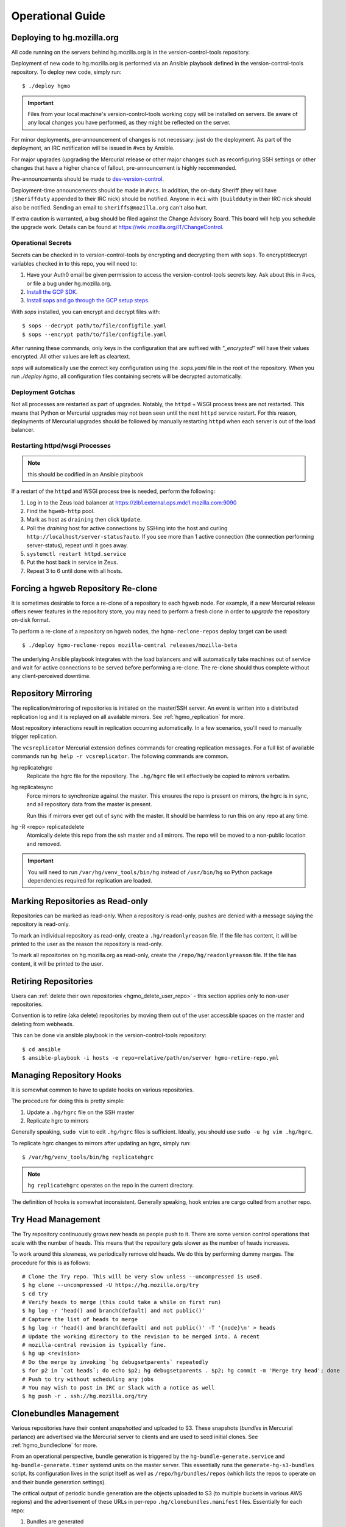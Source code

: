 .. _hgmo_ops:

=================
Operational Guide
=================

Deploying to hg.mozilla.org
===========================

All code running on the servers behind hg.mozilla.org is in the
version-control-tools repository.

Deployment of new code to hg.mozilla.org is performed via an Ansible
playbook defined in the version-control-tools repository. To deploy new
code, simply run::

   $ ./deploy hgmo

.. important::

   Files from your local machine's version-control-tools working copy
   will be installed on servers. Be aware of any local changes you have
   performed, as they might be reflected on the server.

For minor deployments, pre-announcement of changes is not necessary: just do
the deployment. As part of the deployment, an IRC notification will be issued
in #vcs by Ansible.

For major upgrades (upgrading the Mercurial release or other major changes
such as reconfiguring SSH settings or other changes that have a higher chance
of fallout, pre-announcement is highly recommended.

Pre-announcements should be made to
`dev-version-control <mailto:dev-version-control@lists.mozilla.org>`_.

Deployment-time announcements should be made in ``#vcs``. In addition, the
on-duty Sheriff (they will have ``|Sheriffduty`` appended to their IRC nick)
should be notified. Anyone in ``#ci`` with ``|buildduty`` in their IRC
nick should also be notified. Sending an email to ``sheriffs@mozilla.org``
can't also hurt.

If extra caution is warranted, a bug should be filed against the Change Advisory
Board. This board will help you schedule the upgrade work. Details can be found
at https://wiki.mozilla.org/IT/ChangeControl.

Operational Secrets
-------------------

Secrets can be checked in to version-control-tools by encrypting and decrypting
them with ``sops``. To encrypt/decrypt variables checked in to this repo, you
will need to:

1. Have your Auth0 email be given permission to access the version-control-tools
   secrets key. Ask about this in #vcs, or file a bug under hg.mozilla.org.
2. `Install the GCP SDK`_.
3. `Install sops and go through the GCP setup steps`_.

With `sops` installed, you can encrypt and decrypt files with::

    $ sops --decrypt path/to/file/configfile.yaml
    $ sops --encrypt path/to/file/configfile.yaml

After running these commands, only keys in the configuration that are suffixed
with *"_encrypted"* will have their values encrypted. All other values are left
as cleartext.

`sops` will automatically use the correct key configuration using the `.sops.yaml`
file in the root of the repository. When you run `./deploy hgmo`, all configuration
files containing secrets will be decrypted automatically.

.. _Install the GCP SDK: https://cloud.google.com/sdk/docs/downloads-apt-get
.. _Install sops and go through the GCP setup steps: https://github.com/mozilla/sops#encrypting-using-gcp-kms

Deployment Gotchas
------------------

Not all processes are restarted as part of upgrades. Notably, the ``httpd`` +
WSGI process trees are not restarted. This means that Python or Mercurial
upgrades may not been seen until the next ``httpd`` service restart. For this
reason, deployments of Mercurial upgrades should be followed by manually
restarting ``httpd`` when each server is out of the load balancer.

Restarting httpd/wsgi Processes
-------------------------------

.. note:: this should be codified in an Ansible playbook

If a restart of the ``httpd`` and WSGI process tree is needed, perform the
following:

1. Log in to the Zeus load balancer at https://zlb1.external.ops.mdc1.mozilla.com:9090
2. Find the ``hgweb-http`` pool.
3. Mark as host as ``draining`` then click ``Update``.
4. Poll the *draining* host for active connections by SSHing into the host
   and curling ``http://localhost/server-status?auto``. If you see more than
   1 active connection (the connection performing server-status), repeat until
   it goes away.
5. ``systemctl restart httpd.service``
6. Put the host back in service in Zeus.
7. Repeat 3 to 6 until done with all hosts.

Forcing a hgweb Repository Re-clone
===================================

It is sometimes desirable to force a re-clone of a repository to each
hgweb node. For example, if a new Mercurial release offers newer
features in the repository store, you may need to perform a fresh clone
in order to *upgrade* the repository on-disk format.

To perform a re-clone of a repository on hgweb nodes, the
``hgmo-reclone-repos`` deploy target can be used::

   $ ./deploy hgmo-reclone-repos mozilla-central releases/mozilla-beta

The underlying Ansible playbook integrates with the load balancers and
will automatically take machines out of service and wait for active
connections to be served before performing a re-clone. The re-clone
should thus complete without any client-perceived downtime.

Repository Mirroring
====================

The replication/mirroring of repositories is initiated on the master/SSH
server. An event is written into a distributed replication log and it is
replayed on all available mirrors. See :ref:`hgmo_replication` for more.

Most repository interactions result in replication occurring automatically.
In a few scenarios, you'll need to manually trigger replication.

The ``vcsreplicator`` Mercurial extension defines commands for creating
replication messages. For a full list of available commands run
``hg help -r vcsreplicator``. The following commands are common.

hg replicatehgrc
   Replicate the hgrc file for the repository. The ``.hg/hgrc`` file will
   effectively be copied to mirrors verbatim.

hg replicatesync
   Force mirrors to synchronize against the master. This ensures the repo
   is present on mirrors, the hgrc is in sync, and all repository data from
   the master is present.

   Run this if mirrors ever get out of sync with the master. It should be
   harmless to run this on any repo at any time.

hg -R <repo> replicatedelete
   Atomically delete this repo from the ssh master and all mirrors. The repo
   will be moved to a non-public location and removed.

.. important::

   You will need to run ``/var/hg/venv_tools/bin/hg`` instead of
   ``/usr/bin/hg`` so Python package dependencies required for
   replication are loaded.

Marking Repositories as Read-only
=================================

Repositories can be marked as read-only. When a repository is read-only,
pushes are denied with a message saying the repository is read-only.

To mark an individual repository as read-only, create a
``.hg/readonlyreason`` file. If the file has content, it will be printed
to the user as the reason the repository is read-only.

To mark all repositories on hg.mozilla.org as read-only, create the
``/repo/hg/readonlyreason`` file. If the file has content, it will
be printed to the user.

Retiring Repositories
=====================

Users can :ref:`delete their own repositories <hgmo_delete_user_repo>` - this section applies only to
non-user repositories.

Convention is to retire (aka delete) repositories by moving them out of
the user accessible spaces on the master and deleting from webheads.

This can be done via ansible playbook in the version-control-tools
repository::

  $ cd ansible
  $ ansible-playbook -i hosts -e repo=relative/path/on/server hgmo-retire-repo.yml

Managing Repository Hooks
=========================

It is somewhat common to have to update hooks on various repositories.

The procedure for doing this is pretty simple:

1. Update a ``.hg/hgrc`` file on the SSH master
2. Replicate hgrc to mirrors

Generally speaking, ``sudo vim`` to edit ``.hg/hgrc`` files is sufficient.
Ideally, you should use ``sudo -u hg vim .hg/hgrc``.

To replicate hgrc changes to mirrors after updating an hgrc, simply run::

   $ /var/hg/venv_tools/bin/hg replicatehgrc

.. note::

   ``hg replicatehgrc`` operates on the repo in the current directory.

The definition of hooks is somewhat inconsistent. Generally speaking, hook
entries are cargo culted from another repo.

Try Head Management
===================

The Try repository continuously grows new heads as people push to it.
There are some version control operations that scale with the number of
heads. This means that the repository gets slower as the number of heads
increases.

To work around this slowness, we periodically remove old heads. We do this
by performing dummy merges. The procedure for this is as follows::

   # Clone the Try repo. This will be very slow unless --uncompressed is used.
   $ hg clone --uncompressed -U https://hg.mozilla.org/try
   $ cd try
   # Verify heads to merge (this could take a while on first run)
   $ hg log -r 'head() and branch(default) and not public()'
   # Capture the list of heads to merge
   $ hg log -r 'head() and branch(default) and not public()' -T '{node}\n' > heads
   # Update the working directory to the revision to be merged into. A recent
   # mozilla-central revision is typically fine.
   $ hg up <revision>
   # Do the merge by invoking `hg debugsetparents` repeatedly
   $ for p2 in `cat heads`; do echo $p2; hg debugsetparents . $p2; hg commit -m 'Merge try head'; done
   # Push to try without scheduling any jobs
   # You may wish to post in IRC or Slack with a notice as well
   $ hg push -r . ssh://hg.mozilla.org/try

Clonebundles Management
=======================

Various repositories have their content *snapshotted* and uploaded to S3.
These snapshots (*bundles* in Mercurial parlance) are advertised via the
Mercurial server to clients and are used to seed initial clones. See
:ref:`hgmo_bundleclone` for more.

From an operational perspective, bundle generation is triggered by the
``hg-bundle-generate.service`` and ``hg-bundle-generate.timer`` systemd
units on the master server. This essentially runs the
``generate-hg-s3-bundles`` script. Its configuration lives in the script
itself as well as ``/repo/hg/bundles/repos`` (which lists the repos to
operate on and their bundle generation settings).

The critical output of periodic bundle generation are the objects uploaded
to S3 (to multiple buckets in various AWS regions) and the advertisement
of these URLs in per-repo ``.hg/clonebundles.manifest`` files. Essentially
for each repo:

1. Bundles are generated
2. Bundles are uploaded to multiple S3 buckets
3. ``clonebundles.manifest`` is updated to advertise newly-uploaded URLs
4. ``clonebundles.manifest`` is replicated from hgssh to hgweb mirrors
5. Clients access ``clonebundles.manifest`` as part of ``hg clone`` and
   start requesting referenced URLs.

If bundle generation fails, it isn't the end of the world: the old
bundles just aren't as up to date as they could be.

.. important::

   The S3 buckets have automatic 7 day expiration of objects. The
   assumption is that bundle generation completes successfully at
   least once a week. If bundle generation doesn't run for 7 days,
   the objects referenced in ``clonebundles.manifest`` files will
   expire and clients will encounter HTTP 404 errors.

In the event that a bundle is *corrupted*, manual intervention may be
required to mitigate to problem.

As a convenience, a backup of the ``.hg/clonebundles.manifest`` file
is created during bundle generation. It lives at
``.hg/clonebundles.manifest.old``. If a new bundle is corrupt but an
old one is valid, the mitigation is to restore from backup::

   $ cp .hg/clonebundles.manifest.old .hg/clonebundles.manifest
   $ /var/hg/venv_tools/bin/hg replicatesync

If a single bundle or type of bundle is corrupted or causing problems,
it can be removed from the ``clonebundles.manifest`` file so clients
stop seeing it.

Inside the ``clonebundles.manifest`` file are *N* types of bundles
uploaded to *M* S3 buckets (plus a CDN URL). The bundle types can be
identified by the ``BUNDLESPEC`` value of each entry. For example,
if *stream clone* bundles are causing problems, the entries with
a ``BUNDLESPEC`` containing ``none-packed`` could be removed.

.. danger::

   Removing entries from a ``clonebundles.manifest`` can be dangerous.

   The removal of entries could shift a lot of traffic from S3/CDN to
   the hgweb servers themselves - possibly overloading them.

   The removal of a particular entry type could have performance
   implications for Firefox CI. For example, removing *stream clone*
   bundles will make ``hg clone`` take several minutes longer. This
   is often acceptable as a short-term workaround and is preferred to
   removing *clone bundles* entirely.

.. important::

   If modifying a ``.hg/clonebundles.manifest`` file, remember to run
   ``/repo/hg/venv_tools/bin/hg replicatesync`` to trigger the replication
   of that file to hgweb mirrors. Otherwise clients won't see the changes!

Corrupted fncache File
======================

In rare circumstances, a ``.hg/store/fncache`` file can become corrupt.
This file is essentially a cache of all known files in the ``.hg/store``
directory tree.

If this file becomes corrupt, symptoms often manifest as *stream clones*
being unable to find a file. e.g. during working directory update there
will be an error::

   abort: No such file or directory: '<path>'

You can test the theory that the fncache file is corrupt by grepping for
the missing path in the ``.hg/store/fncache`` file. There should be a
``<path>.i`` entry in the ``fncache`` file. If it is missing, the fncache
file is corrupt.

To rebuild the ``fncache`` file::

   $ sudo -u <user> /var/hg/venv_tools/bin/hg -R <repo> debugrebuildfncache

Where ``<user>`` is the user that owns the repo (typically ``hg``) and
``<repo>`` is the local filesystem path to the repo to repair.

``hg debugrebuildfncache`` should be harmless to run at any time. Worst
case, it effectively no-ops. If you are paranoid. make a backup copy of
``.hg/store/fncache`` before running the command.

.. important::

   Under no circumstances should ``.hg/store/fncache`` be removed or
   altered by hand. Doing so may result in further repository damage.

Mirrors in ``pushdataaggregator_groups`` File
=============================================

On the SSH servers, the ``/repo/hg/pushdataaggregator_groups`` file
lists all hgweb mirrors that must have acknowledged replication of a message
before that message is re-published to ``replicatedpushdata`` Kafka topic.
This topic is then used to publish events to Pulse, SNS, etc.

When adding or removing hgweb machines from active service, this file
needs to be **manually** updated to reflect the current set of active
mirrors.

If an hgweb machine is removed and the ``pushdataaggregator_groups`` file
is not updated, messages won't be re-published to the ``replicatedpushdata``
Kafka topic. This should eventually result in an alert for lag of that
Kafka topic.

If an hgweb machine is added and the ``pushdataaggregator_groups`` file
is not updated, messages could be re-published to the ``replicatedpushdata``
Kafka topic before the message has been acknowledged by all replicas. This
could result in clients seeing inconsistent repository state depending on
which hgweb server they access.

Verifying Replication Consistency
=================================

The replication service tries to ensure that repositories on multiple
servers are as identical as possible. But testing for this using standard
filesystem comparison tools is difficult because some bits on disk may vary
even though Mercurial data is consistent.

The ``hg mozrepohash`` command can be used to display hashes of important
Mercurial data. If the output from this command is identical across machines,
then the underlying repository stores should be identical.

To mass collect hashes of all repositories, you can run something like
the following on an hgssh host::

   $ /var/hg/version-control-tools/scripts/find-hg-repos.py /repo/hg/mozilla/ | \
     sudo -u hg -g hg parallel --progress --res /var/tmp/repohash \
     /var/hg/venv_tools/bin/hg -R /repo/hg/mozilla/{} mozrepohash

or the following on an hgweb host::

   $ /var/hg/version-control-tools/scripts/find-hg-repos.py /repo/hg/mozilla/ | \
     sudo -u hg -g hg parallel --progress --res /var/tmp/repohash \
     /var/hg/venv_replication/bin/hg -R /repo/hg/mozilla/{} mozrepohash

This command will use GNU parallel to run ``hg mozrepohash`` on all repositories
found by the ``find-hg-repos.py`` script and write the results into
``/var/tmp/repohash``.

You can then ``rsync`` those results to a central machine and compare
output::

   $ for h in hgweb{1,2,3,4}.dmz.mdc1.mozilla.com; do \
       rsync -avz --delete-after --exclude stderr $h:/var/tmp/repohash/ $h/ \
     done

   $ diff -r hgweb1.dmz.mdc1.mozilla.com hgweb2.dmz.mdc1.mozilla.com

.. _hgmo_ops_monitoring:

SSH Server Services
===================

This section describes relevant services running on the SSH servers.

An SSH server can be in 1 of 2 states: *master* or *standby*. At any one
time, only a single server should be in the *master* state.

Some services always run on the SSH servers. Some services only run on
the active master.

The *standby* server is in a state where it is ready to become the
master at any time (such as if the master crashes).

.. important::

   The services that run on the active master are designed to only have
   a single global instance. Running multiple instances of these services
   can result in undefined behavior or event data corruption.

Master Server Management
------------------------

The current active master server is denoted by the presence of a
``/repo/hg/master.<hostname>`` file. e.g. the presence of
``/repo/hg/master.hgssh1.dmz.mdc1.mozilla.com`` indicates that
``hgssh1.dmz.mdc1.mozilla.com`` is the active master.

All services that should have only a single instance (running on the
master) have systemd unit configs that prevent the unit from starting
if the ``master.<hostname>`` file for the current server does not exist.
So, as long as only a single ``master.<hostname>`` file exists, it should
not be possible to start these services on more than one server.

The ``hg-master.target`` systemd unit provides a common target for
starting and stopping all systemd units that should only be running on the
active master server. The unit only starts if the
``/repo/hg/master.<hostname>`` file is present.

.. note::

   The ``hg-master.target`` unit only tracks units specific to the master.
   Services like the sshd daemon processing Mercurial connections are
   always running and aren't tied to ``hg-master.target``.

The ``/repo/hg/master.<hostname>`` file is monitored every few seconds by
the ``hg-master-monitor.timer`` and associated
``/var/hg/version-control-tools/scripts/hg-master-start-stop`` script.
This script looks at the status of the ``/repo/hg/master.<hostname>``
file and the ``hg-master.target`` unit and reconciles the state of
``hg-master.target`` with what is wanted.

For example, if ``/repo/hg/master.hgssh1.dmz.mdc1.mozilla.com`` exists
and ``hg-master.target`` isn't active, ``hg-master-start-stop`` will
start ``hg-master.target``. Similarly, if
``/repo/hg/master.hgssh1.dmz.mdc1.mozilla.com`` is deleted,
``hg-master-start-stop`` will ensure ``hg-master.target`` (and all
associated services by extension) are stopped.

So, the process for transitioning master-only services from one machine
to another is to delete one ``master.<hostname>`` file then create a
new ``master.<hostname>`` for the new master.

.. important::

   Since ``hg-master-monitor.timer`` only fires every few seconds and
   stopping services may take several seconds, one should wait at least
   60s between removing one ``master.<hostname>`` file and creating a
   new one for a server server. This limitation could be improved with
   more advanced service state tracking.

sshd_hg.service
---------------

This systemd service provides the SSH server for accepting external SSH
connections that connect to Mercurial.

This is different from the system's SSH service (``sshd.service``). The
differences from a typical SSH service are as follows:

* The service is running on port 222 (not port 22)
* SSH authorized keys are looked up in LDAP (not using the system auth)
* All logins are processed via ``pash``, a custom Python script that
  dispatches to Mercurial or performs other adminstrative tasks.

This service should always be running on all servers, even if they aren't
the master. This means that ``hg-master.target`` does not control this
service.

hg-bundle-generate.timer and hg-bundle-generate.service
-------------------------------------------------------

These systemd units are responsible for creating Mercurial bundles for
popular repositories and uploading them to S3. The bundles it produces
are also available on a CDN at https://hg.cdn.mozilla.net/.

These bundles are advertised by Mercurial repositories to facilitate
:ref:`bundle-based cloning <hgmo_bundleclone>`, which drastically reduces
the load on the hg.mozilla.org servers.

This service only runs on the master server.

pushdataaggregator-pending.service
----------------------------------

This systemd service monitors the state of the replication mirrors and
copies fully acknowledged/applied messages into a new Kafka topic
(``replicatedpushdatapending``).

The ``replicatedpushdatapending`` topic is watched by the
``vcsreplicator-headsconsumer`` process on the hgweb machines.

This service only runs on the master server.

pushdataaggregator.service
--------------------------

This systemd service monitors the state of the replication mirrors and
copies fully acknowledged/applied messages into a new Kafka topic
(``replicatedpushdata``).

The ``replicatedpushdata`` topic is watched by other services to react to
repository events. So if this service stops working, other services
will likely sit idle.

This service only runs on the master server.

``pulsenotifier.service``
-------------------------

This systemd service monitors the ``replicatedpushdata`` Kafka topic
and sends messages to Pulse to advertise repository events.

For more, see :ref:`hgmo_notification`.

The Pulse notifications this service sends are relied upon by various
applications at Mozilla. If it stops working, a lot of services don't
get notifications and things stop working.

This service only runs on the master server.

``snsnotifier.service``
-----------------------

This systemd service monitors the ``replicatedpushdata`` Kafka topic
and sends messages to Amazon S3 and SNS to advertise repository events.

For more, see :ref:`hgmo_notification`.

This service is essentially identical to ``pulsenotifier.service``
except it publishes to Amazon services, not Pulse.

``unifyrepo.service``
---------------------

This systemd service periodically aggregates the contents of various
repositories into other repositories.

This service and the repositories it writes to are currently experimental.

This service only runs on the master server.

Monitoring and Alerts
=====================

hg.mozilla.org is monitored by Nagios.

check_hg_bundle_generate_age
----------------------------

This check monitors the last generation time of *clone bundles*. The check
is a simple wrapper around the ``check_file_age`` check. It monitors the age
of the ``/repo/hg/bundles/lastrun`` file. This file should be touched every
~24h when the ``hg-bundle-generate.service`` unit completes.

Remediation
^^^^^^^^^^^

If this alert fires, it means the ``hg-bundle-generate.service`` unit hasn't
completed in the past 1+ days. This failure is non-urgent. But the failure
needs to be investigated within 5 days.

A bug against the hg.mozilla.org service operator should be filed. The alert
can be acknowledged once a bug is on file.

If the alert turns critical and an hg.mozilla.org service operator has not
acknowledged the alert's existence, attempts should be made to page a service
operator. The paging can be deferred until waking hours for the person
being paged, as the alert does not represent an immediate issue. The important
thing is that the appropriate people are made aware of the alert so they
can fix it.

check_zookeeper
---------------

check_zookeeper monitors the health of the ZooKeeper ensemble running on
various servers. The check is installed on each server running
ZooKeeper.

The check verifies 2 distinct things: the health of an individual ZooKeeper
node and the overall health of the ZooKeeper ensemble (cluster of nodes).
Both types of checks should be configured where this check is running.

Expected Output
^^^^^^^^^^^^^^^

When everything is functioning as intended, the output of this check
should be::

   zookeeper node and ensemble OK

Failures of Individual Nodes
^^^^^^^^^^^^^^^^^^^^^^^^^^^^

A series of checks will be performed against the individual ZooKeeper
node. The following error conditions are possible:

NODE CRITICAL - not responding "imok": <response>
   The check sent a ``ruok`` request to ZooKeeper and the server failed to
   respond with ``imok``. This typically means the node is in some kind of
   failure state.

NODE CRITICAL - not in read/write mode: <mode>
   The check sent a ``isro`` request to ZooKeeper and the server did not
   respond with ``rw``. This means the server is not accepting writes. This
   typically means the node is in some kind of failure state.

NODE WARNING - average latency higher than expected: <got> > <expected>
   The average latency to service requests since last query is higher than
   the configured limit. This node is possibly under higher-than-expected
   load.

NODE WARNING - open file descriptors above percentage limit: <value>
   The underlying Java process is close to running out of available file
   descriptors.

   We should never see this alert in production.

If any of these node errors is seen, ``#vcs`` should be notified and the
on call person for these servers should be notified.

Failures of Overall Ensemble
^^^^^^^^^^^^^^^^^^^^^^^^^^^^

A series of checks is performed against the ZooKeeper ensemble to check for
overall health. These checks are installed on each server running ZooKeeper
even though the check is seemingly redundant. The reason is each server may
have a different perspective on ensemble state due to things like network
partitions. It is therefore important for each server to perform the check
from its own perspective.

The following error conditions are possible:

ENSEMBLE WARNING - node (HOST) not OK: <state>
   A node in the ZooKeeper ensemble is not returning ``imok`` to an ``ruok``
   request.

   As long as this only occurs on a single node at a time, the overall
   availability of the ZooKeeper ensemble is not compromised: things should
   continue to work without service operation. If the operation of the
   ensemble is compromised, a different error condition with a critical
   failure should be raised.

ENSEMBLE WARNING - socket error connecting to HOST: <error>
   We were unable to speak to a host in the ensemble.

   This error can occur if ZooKeeper is not running on a node it should be
   running on.

   As long as this only occurs on a single node at a time, the overall
   availability of the ZooKeeper ensemble is not compromised.

ENSEMBLE WARNING - node (HOST) is alive but not available
   A ZooKeeper server is running but it isn't healthy.

   This likely only occurs when the ZooKeeper ensemble is not fully available.

ENSEMBLE CRITICAL - unable to find leader node; ensemble likely not writable
   We were unable to identify a leader node in the ZooKeeper ensemble.

   This error almost certainly means the ZooKeeper ensemble is down.

ENSEMBLE WARNING - only have X/Y expected followers
   This warning occurs when one or more nodes in the ZooKeeper ensemble
   isn't present and following the leader node.

   As long as we still have a quorum of nodes in sync with the leader,
   the overall state of the ensemble should not be compromised.

ENSEMBLE WARNING - only have X/Y in sync followers
   This warning occurs when one or more nodes in the ZooKeeper ensemble
   isn't in sync with the leader node.

   This warning likely occurs after a node was restarted or experienced some
   kind of event that caused it to get out of sync.

check_vcsreplicator_lag
-----------------------

``check_vcsreplicator_lag`` monitors the replication log to see if
consumers are in sync.

This check runs on every host that runs the replication log consumer
daemon, which is every *hgweb* machine. The check is only monitoring the
state of the host it runs on.

The replication log consists of N independent partitions. Each partition
is its own log of replication events. There exist N daemon processes
on each consumer host. Each daemon process consumes a specific partition.
Events for any given repository are always routed to the same partition.

Consumers maintain an offset into the replication log marking how many
messages they've consumed. When there are more messages in the log than
the consumer has marked as applied, the log is said to be *lagging*. A
lagging consumer is measured by the count of messages it has failed to
consume and by the elapsed time since the first unconsumed message was
created. Time is the more important lag indicator because the replication
log can contain many small messages that apply instantaneously and thus
don't really constitute a notable lag.

When the replication system is working correctly, messages written by
producers are consumed within milliseconds on consumers. However, some
messages may take several seconds to apply. Consumers do not mark a message
as consumed until it has successfully applied it. Therefore, there is
always a window between event production and marking it as consumed where
consumers are out of sync.

Expected Output
^^^^^^^^^^^^^^^

When a host is fully in sync with the replication log, the check will
output the following::

   OK - 8/8 consumers completely in sync

   OK - partition 0 is completely in sync (X/Y)
   OK - partition 1 is completely in sync (W/Z)
   ...

This prints the count of partitions in the replication log and the
consuming offset of each partition.

When a host has some partitions that are slightly out of sync with the
replication log, we get a slightly different output::

   OK - 2/8 consumers out of sync but within tolerances

   OK - partition 0 is 1 messages behind (0/1)
   OK - partition 0 is 1.232 seconds behind
   OK - partition 1 is completely in sync (32/32)
   ...

Even though consumers are slightly behind replaying the replication log,
the drift is within tolerances, so the check is reporting OK. However,
the state of each partition's lag is printed for forensic purposes.

Warning and Critical Output
^^^^^^^^^^^^^^^^^^^^^^^^^^^

The monitor alerts when the lag of any one partition of the replication
log is too great. As mentioned above, lag is measured in message count
and time since the first unconsumed message was created. Time is the more
important lag indicator.

When a partition/consumer is too far behind, the monitor will issue a
**WARNING** or **CRITICAL** alert depending on how far behind consumers
are. The output will look like::

   WARNING - 2/8 partitions out of sync

   WARNING - partition 0 is 15 messages behind (10/25)
   OK - partition 0 is 5.421 seconds behind
   OK - partition 1 is completely in sync (34/34)
   ...

The first line will contain a summary of all partitions' sync status. The
following lines will print per-partition state.

The check will also emit a warning when there appears to be clock drift
between the producer and the consumer.::

   WARNING - 0/8 partitions out of sync
   OK - partition 0 is completely in sync (25/25)
   WARNING - clock drift of -1.234s between producer and consumer
   OK - partition 1 is completely in sync (34/34)
   ...

Remediation to Consumer Lag
^^^^^^^^^^^^^^^^^^^^^^^^^^^

If everything is functioning properly, a lagging consumer will self
correct on its own: the consumer daemon is just behind (due to high
load, slow network, etc) and it will catch up over time.

In some rare scenarios, there may be a bug in the consumer daemon that
has caused it to crash or enter a endless loop or some such. To check
for this, first look at systemd to see if all the consumer daemons
are running::

   $ systemctl status vcsreplicator@*.service

If any of the processes aren't in the ``active (running)`` state, the
consumer for that partition has crashed for some reason. Try to start it
back up::

   $ systemctl start vcsreplicator@*.service

You might want to take a look at the logs in the journal to make sure the
process is happy::

   $ journalctl -f --unit vcsreplicator@*.service

If there are errors starting the consumer process (including if the
consumer process keeps restarting due to crashing applying the next
available message), then we've encountered a scenario that will
require a bit more human involvement.

.. important::

   At this point, it might be a good idea to ping people in #vcs or
   page Developer Services on Call, as they are the domain experts.

If the consumer daemon is stuck in an endless loop trying to apply
the replication log, there are generally two ways out:

1. Fix the condition causing the endless loop.
2. Skip the message.

We don't yet know of correctable conditions causing endless loops. So,
for now the best we can do is skip the message and hope the condition
doesn't come back::

   $ /var/hg/venv_replication/bin/vcsreplicator-consumer /etc/mercurial/vcsreplicator.ini --skip --partition N

.. note::

   The ``--partition`` argument is semi-important: it says which Kafka partition
   to pull the to-be-skipped message from. The number should be the value
   from the systemd service that is failing / reporting lag.

.. important::

   Skipping messages could result in the repository replication state
   getting out of whack.

   If this only occurred on a single machine, consider taking the
   machine out of the load balancer until the incident is investigated
   by someone in #vcs.

   If this occurred globally, please raise awareness ASAP.

.. important::

   If you skip a message, please file a bug in
   `Developer Services :: hg.mozilla.org <https://bugzilla.mozilla.org/enter_bug.cgi?product=Developer%20Services&component=Mercurial%3A%20hg.mozilla.org>`_
   with details of the incident so the root cause can be tracked down
   and the underlying bug fixed.

check_vcsreplicator_pending_lag
-------------------------------

``check_vcsreplicator_pending_lag`` monitors the replication log to
see whether the ``vcsreplicator-headsconsumer`` process has processed
all available messages.

This check is similar to ``vcsvcsreplicator_lag`` except it is monitoring
the processing of the ``replicatedpushdatapending`` topic as performed by
the ``vcsreplicator-headsconsumer`` process.

Expected Output
^^^^^^^^^^^^^^^

When a host is fully in sync with the replication log, the check will
output the following::

   OK - 1/1 consumers completely in sync

   OK - partition 0 is completely in sync (X/Y)

When a host has some partitions that are slightly out of sync with the
replication log, we get a slightly different output::

   OK - 1/1 consumers out of sync but within tolerances

   OK - partition 0 is 1 messages behind (0/1)
   OK - partition 0 is 1.232 seconds behind

Even though consumers are slightly behind replaying the replication log,
the drift is within tolerances, so the check is reporting OK. However,
the state of each partition's lag is printed for forensic purposes.

Warning and Critical Output
^^^^^^^^^^^^^^^^^^^^^^^^^^^

The monitor alerts when the lag of the replication log is too great. Lag
is measured in message count and time since the first unconsumed messaged
was created. Time is the more important lag indicator.

When a partition/consumer is too far behind, the monitor will issue a
**WARNING** or **CRITICAL** alert depending on how far behind consumers
are. The output will look like::

   WARNING - 1/1 partitions out of sync

   WARNING - partition 0 is 15 messages behind (10/25)
   OK - partition 0 is 5.421 seconds behind

The check will also emit a warning when there appears to be clock drift
between the producer and the consumer.::

   WARNING - 0/1 partitions out of sync
   OK - partition 0 is completely in sync (25/25)
   WARNING - clock drift of -1.234s between producer and consumer

Remediation to Consumer Lag
^^^^^^^^^^^^^^^^^^^^^^^^^^^

Because of the limited functionality performed by the
``vcsreplicator-headsconsumer`` process, this alert should never fire.

If this alert fires, the likely cause is the ``vcsreplicator-headsconsumer``
process / ``vcsreplicator-heads.service`` daemon has crashed. Since this
process operates mostly identically across machines, it is expected that
a failure will occur on all servers, not just 1.

First check the status of the daemon process::

   $ systemctl status vcsreplicator-heads.service

If the service isn't in the ``active (running)`` state, the consumer daemon has
crashed for some reason. Try to start it::

   $ systemctl start vcsreplicator-heads.service

You might want to take a look at the logs in the journal to make sure the
process is happy::

   $ journalctl -f --unit vcsreplicator-heads.service

If there are errors starting the consumer process (including if the
consumer process keeps restarting due to crashing applying the next
available message), then we've encountered a scenario that will
require a bit more human involvement.

.. important::

   If the service is not working properly after restart, escalate to
   VCS on call.

check_pushdataaggregator_pending_lag
------------------------------------

``check_pushdataaggregator_pending_lag`` monitors the lag of the aggregated
replication log (the ``pushdataaggregator-pending.service`` systemd service).

The check verifies that the aggregator service has copied all fully
replicated messages to the ``replicatedpushdatapending`` Kafka topic.

The check will alert if the number of outstanding ready-to-copy messages
exceeds configured thresholds.

.. important::

   If messages aren't being copied into the aggregated message log, recently
   pushed changesets won't be exposed on https://hg.mozilla.org/.

Expected Output
^^^^^^^^^^^^^^^

Normal output will say that all messages have been copied and all partitions
are in sync or within thresholds::

   OK - aggregator has copied all fully replicated messages

   OK - partition 0 is completely in sync (1/1)
   OK - partition 1 is completely in sync (1/1)
   OK - partition 2 is completely in sync (1/1)
   OK - partition 3 is completely in sync (1/1)
   OK - partition 4 is completely in sync (1/1)
   OK - partition 5 is completely in sync (1/1)
   OK - partition 6 is completely in sync (1/1)
   OK - partition 7 is completely in sync (1/1)

Failure Output
^^^^^^^^^^^^^^

The check will print a summary line indicating total number of messages
behind and a per-partition breakdown of where that lag is. e.g.::

   CRITICAL - 2 messages from 2 partitions behind

   CRITICAL - partition 0 is 1 messages behind (1/2)
   OK - partition 1 is completely in sync (1/1)
   CRITICAL - partition 2 is 1 messages behind (1/2)
   OK - partition 3 is completely in sync (1/1)
   OK - partition 4 is completely in sync (1/1)
   OK - partition 5 is completely in sync (1/1)
   OK - partition 6 is completely in sync (1/1)
   OK - partition 7 is completely in sync (1/1)

   See https://mozilla-version-control-tools.readthedocs.io/en/latest/hgmo/ops.html
   for details about this check.

Remediation to Check Failure
^^^^^^^^^^^^^^^^^^^^^^^^^^^^

If the check is failing, first verify the Kafka cluster is operating as
expected. If it isn't, other alerts on the hg machines should be firing.
**Failures in this check can likely be ignored if the Kafka cluster is in
a known bad state.**

If there are no other alerts, there is a chance the daemon process has
become wedged. Try bouncing the daemon::

   $ systemctl restart pushdataaggregator-pending.service

Then wait a few minutes to see if the lag decreased. You can also look at
the journal to see what the daemon is doing::

   $ journalctl -f --unit pushdataaggregator-pending.service

If things are failing, escalate to VCS on call.

check_pushdataaggregator_lag
----------------------------

``check_pushdataaggregator_lag`` monitors the lag of the aggregated replication
log (the ``pushdataaggregator.service`` systemd service).

The check verifies that the aggregator service has copied all fully
replicated messages to the unified, aggregate Kafka topic.

The check will alert if the number of outstanding ready-to-copy messages
exceeds configured thresholds.

.. important::

   If messages aren't being copied into the aggregated message log, derived
   services such as Pulse notification won't be writing data.

Expected Output
^^^^^^^^^^^^^^^

Normal output will say that all messages have been copied and all partitions
are in sync or within thresholds::

   OK - aggregator has copied all fully replicated messages

   OK - partition 0 is completely in sync (1/1)

Failure Output
^^^^^^^^^^^^^^

The check will print a summary line indicating total number of messages
behind and a per-partition breakdown of where that lag is. e.g.::

   CRITICAL - 1 messages from 1 partitions behind

   CRITICAL - partition 0 is 1 messages behind (1/2)

   See https://mozilla-version-control-tools.readthedocs.io/en/latest/hgmo/ops.html
   for details about this check.

Remediation to Check Failure
^^^^^^^^^^^^^^^^^^^^^^^^^^^^

If the check is failing, first verify the Kafka cluster is operating as
expected. If it isn't, other alerts on the hg machines should be firing.
**Failures in this check can likely be ignored if the Kafka cluster is in
a known bad state.**

If there are no other alerts, there is a chance the daemon process has
become wedged. Try bouncing the daemon::

   $ systemctl restart pushdataaggregator.service

Then wait a few minutes to see if the lag decreased. You can also look at
the journal to see what the daemon is doing::

   $ journalctl -f --unit pushdataaggregator.service

If things are failing, escalate to VCS on call.

.. _hgmo_ops_check_pulsenotifier_lag:

check_pulsenotifier_lag
-----------------------

``check_pulsenotifier_lag`` monitors the lag of Pulse
:ref:`hgmo_notification` in reaction to server events.

The check is very similar to ``check_vcsreplicator_lag``. It monitors the
same class of thing under the hood: that a Kafka consumer has read and
acknowledged all available messages.

For this check, the consumer daemon is the ``pulsenotifier`` service running
on the master server. It is a systemd service (``pulsenotifier.service``). Its
logs are in ``/var/log/pulsenotifier.log``.

Expected Output
^^^^^^^^^^^^^^^

There is a single consumer and partition for the pulse notifier Kafka
consumer. So, expected output is something like the following::

   OK - 1/1 consumers completely in sync

   OK - partition 0 is completely in sync (159580/159580)

   See https://mozilla-version-control-tools.readthedocs.io/en/latest/hgmo/ops.html
   for details about this check.

Remediation to Check Failure
^^^^^^^^^^^^^^^^^^^^^^^^^^^^

There are 3 main categories of check failure:

1. pulse.mozilla.org is down
2. The ``pulsenotifier`` daemon has crashed or wedged
3. The hg.mozilla.org Kafka cluster is down

Looking at the last few lines of ``/var/log/pulsenotifier.log`` should
indicate reasons for the check failure.

If Pulse is down, the check should be acked until Pulse service is restored.
The Pulse notification daemon should recover on its own.

If the ``pulsenotifier`` daemon has crashed, try restarting it::

   $ systemctl restart pulsenotifier.service

If the hg.mozilla.org Kafka cluster is down, lots of other alerts are
likely firing. You should alert VCS on call.

In some cases, ``pulsenotifier`` may repeatedly crash due to a malformed input
message, bad data, or some such. Essentially, the process encounters bad input,
crashes, restarts via systemd, encounters the same message again, crashes, and
the cycle repeats until systemd gives up. This scenario should be rare, which is
why the daemon doesn't ignore *bad* messages (ignoring messages could lead to
data loss).

If the daemon becomes wedged on a specific message, you can tell the daemon to
skip the next message by running::

   $ /var/hg/venv_tools/bin/vcsreplicator-pulse-notifier --skip /etc/mercurial/notifications.ini

This command will print a message like::

   skipped hg-repo-init-2 message in partition 0 for group pulsenotifier

Then exit. You can then restart the daemon (if necessary) via::

   $ systemctl start pulsenotifier.service

Repeat as many times as necessary to clear through the *bad* messages.

.. important::

   If you skip messages, please file a bug against
   ``Developer Services :: hg.mozilla.org`` and include the systemd journal
   output for ``pulsenotifier.service`` showing the error messages.

check_snsnotifier_lag
---------------------

``check_snsnotifier_lag`` monitors the lag of Amazon SNS
:ref:`hgmo_notification` in reaction to server events.

This check is essentially identical to ``check_pulsenotifier_lag`` except
it monitors the service that posts to Amazon SNS as opposed to Pulse.
Both services share common code. So if one service is having problems,
there's a good chance the other service is as well.

The consumer daemon being monitored by this check is tied to the
``snsnotifier.service`` systemd service. Its logs are in
``/var/log/snsnotifier.log``.

Expected Output
^^^^^^^^^^^^^^^

Output is essentially identical to :ref:`hgmo_ops_check_pulsenotifier_lag`.

Remediation to Check Failure
^^^^^^^^^^^^^^^^^^^^^^^^^^^^

Remediation is essentially identical to
:ref:`hgmo_ops_check_pulsenotifier_lag`.

The main differences are the names of the services impacted.

The systemd service is ``snsnotifier.service``. The daemon process is
``/var/hg/venv_tools/bin/vcsreplicator-sns-notifier``.

Adding/Removing Nodes from Zookeeper and Kafka
==============================================

When new servers are added or removed, the Zookeeper and Kafka clusters
may need to be *rebalanced*. This typically only happens when servers
are replaced.

The process is complicated and requires a number of manual steps. It
shouldn't be performed frequently enough to justify automating it.

Adding a new server to Zookeeper and Kafka
------------------------------------------

The first step is to assign a Zookeeper ID in Ansible. See
https://hg.mozilla.org/hgcustom/version-control-tools/rev/da8687458cd1
for an example commit. Find the next available integer **that hasn't been
used before**. This is typically ``N+1`` where ``N`` is the last entry
in that file.

.. note::

   Assigning a Zookeeper ID has the side-effect of enabling Zookeeper
   and Kafka on the server. On the next deploy, Zookeeper and Kafka
   will be installed.

Deploy this change via ``./deploy hgmo``.

During the deploy, some Nagios alerts may fire saying the Zookeeper
ensemble is missing followers. e.g.::

   hg is WARNING: ENSEMBLE WARNING - only have 4/5 expected followers

This is because as the deploy is performed, we're adding references to
the new Zookeeper server before it is actually started. These warnings
should be safe to ignore.

Once the deploy finishes, start Zookeeper on the new server::

   $ systemctl start zookeeper.service

Nagios alerts for the Zookeeper ensemble should clear after Zookeeper
has started on the new server.

Wait a minute or so then start Kafka on the new server::

   $ systemctl start kafka.service

At this point, Zookeeper and Kafka are both running and part of their
respective clusters. Everything is in a mostly stable state at this
point.

Rebalancing Kafka Data to the New Server
----------------------------------------

When the new Kafka node comes online, it will be part of the Kafka
cluster but it won't have any data. In other words, it won't
really be used (unless a cluster event such as creation of a new
topic causes data to be assigned to it).

To have the new server actually do something, we'll need to run
some Kafka tools to rebalance data.

The tool used to rebalance data is
``/opt/kafka/bin/kafka-reassign-partitions.sh``. It has 3 modes of operation,
all of which we'll use:

1. Generate a reassignment plan
2. Execute a reassignment plan
3. Verify reassignments have completed

All command invocations require a ``--zookeeper`` argument defining
the Zookeeper servers to connect to. The value for this argument should
be the ``zookeeper.connect`` variable from ``/etc/kafka/server.properties``.
e.g. ``localhost:2181/hgmoreplication``.
**If this value doesn't match exactly, the ``--generate`` step may emit empty
output and other operations may fail.**

The first step is to generate a JSON document that will be used to perform
data reassignment. To do this, we need a list of broker IDs to move data
to and a JSON file listing the topics to move.

The list of broker IDs is the set of Zookeeper IDs as defined in
``ansible/group_vars/hgmo`` (this is the file you changed earlier to
add the new server). Simply select the servers you wish for data to
exist on. e.g. ``14,15,16,17,20``.

The JSON file denotes which Kafka topics should be moved. Typically
every known Kafka topic is moved. Use the following as a template::

   {
     "topics": [
       {"topic": "pushdata"},
       {"topic": "replicatedpushdata"},
       {"topic": "replicatedpushdatapending"},
     ],
     "version": 1
   }

.. hint::

   You can find the set of active Kafka topics by doing an
   ``ls /var/lib/kafka/logs`` and looking at directory names.

Once you have all these pieces of data, you can run
``kafka-reassign-partitions.sh`` to generate a proposed reassignment plan::

   $ /opt/kafka/bin/kafka-reassign-partitions.sh \
     --zookeeper <hosts> \
     --generate \
     --broker-list <list> \
     --topics-to-move-json-file topics.json

This will output 2 JSON blocks::

   Current partition replica assignment

   {...}
   Proposed partition reassignment configuration

   {...}

You'll need to copy and paste the 2nd JSON block (the proposed reassignment)
to a new file, let's say ``reassignments.json``.

Then we can execute the data reassignment::

   $ /opt/kafka/bin/kafka-reassign-partitions.sh \
     --zookeeper <hosts> \
     --execute \
     --reassignment-json-file reassignments.json

Data reassignment can take up to several minutes. We can see the status
of the reassignment by running::

   $ /opt/kafka/bin/kafka-reassign-partitions.sh \
     --zookeeper <hosts> \
     --verify \
     --reassignment-json-file reassignments.json

If your intent was to move Kafka data off a server, you can verify data
has been removed by looking in the ``/var/lib/kafka/logs`` data on
that server. If there is no topic/partition data, there should be no
sub-directories in that directory. If there are sub-directories
(they have the form ``topic-<N>``), adjust your ``topics.json``
file, generate a new ``reassignments.json`` file and execute a
reassignment.

Removing an old Kafka Node
--------------------------

Once data has been removed from a Kafka node, it can safely be turned off.

The first step is to remove the server from the Zookeeper/Kafka list
in Ansible. See https://hg.mozilla.org/hgcustom/version-control-tools/rev/adc5024917c7
for an example commit.

Deploy this change via ``./deploy hgmo``.

Next, stop Kafka and Zookeeper on the server::

   $ systemctl stop kafka.service
   $ systemctl stop zookeeper.service

At this point, the old Kafka/Zookeeper node is shut down and should no
longer be referenced.

Clean up by disabling the systemd services::

   $ systemctl disable kafka.service
   $ systemctl disable zookeeper.service

Kafka Nuclear Option
--------------------

If Kafka and/or Zookeeper lose quorum or the state of the cluster gets
*out of sync*, it might be necessary to *reset* the cluster.

A hard *reset* of the cluster is the *nuclear option*: full data wipe and
starting the cluster from scratch.

A full reset consists of the following steps:

1. Stop all Kafka consumers and writers
2. Stop all Kafka and Zookeeper processes
3. Remove all Kafka and Zookeeper data
4. Define Zookeeper ID on each node
5. Start Zookeeper 1 node at a time
6. Start Kafka 1 node at a time
7. Start all Kafka consumers and writers

To stop all Kafka consumers and writers::

   # hgweb*
   $ systemctl stop vcsreplicator@*.service

   # hgssh*
   $ systemctl stop hg-master.target

You will also want to make all repositories read-only by creating the
``/repo/hg/readonlyreason`` file (and having the content say that
pushes are disabled for maintenance reasons).

To stop all Kafka and Zookeeper processes::

   $ systemctl stop kafka.service
   $ systemctl stop zookeeper.service

To remove all Kafka and Zookeeper data::

   $ rm -rf /var/lib/kafka /var/lib/zookeeper

To define the Zookeeper ID on each node (the ``/var/lib/zookeeper/myid`` file),
perform an Ansible deploy::

   $ ./deploy hgmo

.. note::

   The deploy may fail to create some Kafka topics. This is OK.

Then, start Zookeeper one node at a time::

   $ systemctl start zookeeper.service

Then, start Kafka one node at a time::

   $ systemctl start kafka.service

At this point, the Kafka cluster should be running. Perform an Ansible deploy
again to create necessary Kafka topics::

   $ ./deploy hgmo

At this point, the Kafka cluster should be fully capable of handling
hg.mo events. Nagios alerts related to Kafka and Zookeeper should clear.

You can now start consumer daemons::

   # hgweb
   $ systemctl start vcsreplicator@*.service

   # hgssh
   $ systemctl start hg-master.target

When starting the consumer daemons, look at the journal logs for any issues
connecting to Kafka.

As soon as the daemons start running, all Nagios alerts for the systems should
clear.

Finally, make repositories pushable again::

   $ rm /repo/hg/readonlyreason
